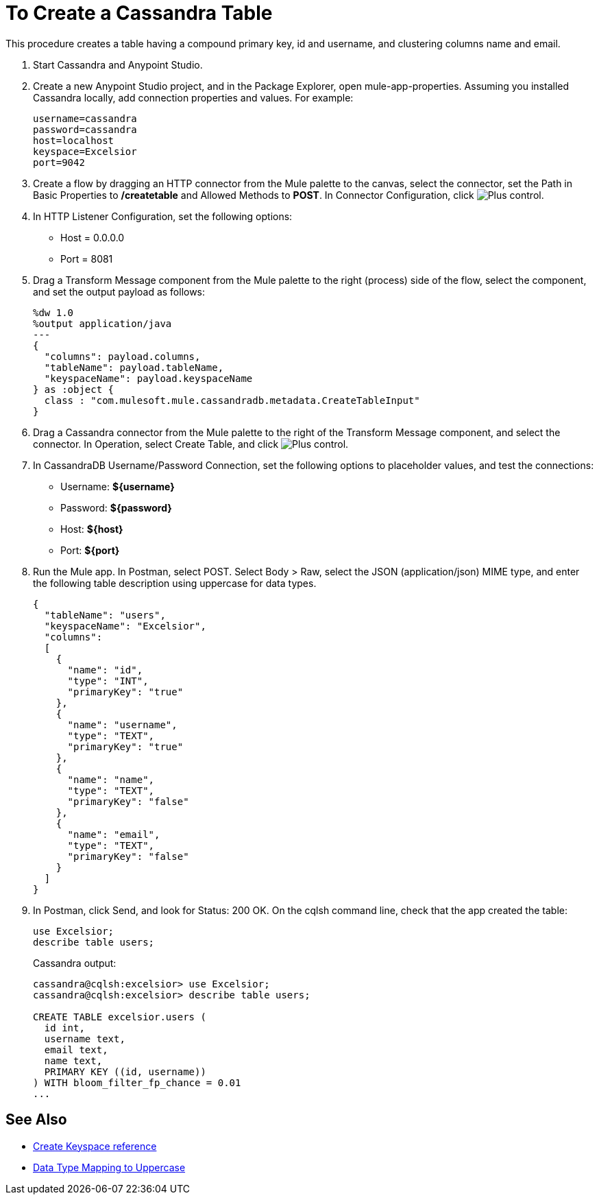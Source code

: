 = To Create a Cassandra Table
:page-aliases: 3.8@mule-runtime::cassandra-connector-create-table-task.adoc

This procedure creates a table having a compound primary key, id and username, and clustering columns name and email.

. Start Cassandra and Anypoint Studio.
. Create a new Anypoint Studio project, and in the Package Explorer, open mule-app-properties. Assuming you installed Cassandra locally, add connection properties and values. For example:
+
----
username=cassandra
password=cassandra
host=localhost
keyspace=Excelsior
port=9042
----
+
. Create a flow by dragging an HTTP connector from the Mule palette to the canvas, select the connector, set the Path in Basic Properties to */createtable* and Allowed Methods to *POST*. In Connector Configuration, click image:plus.png[Plus control].
. In HTTP Listener Configuration, set the following options:
+
* Host = 0.0.0.0
* Port = 8081
+
. Drag a Transform Message component from the Mule palette to the right (process) side of the flow, select the component, and set the output payload as follows:
+
----
%dw 1.0
%output application/java
---
{
  "columns": payload.columns,
  "tableName": payload.tableName,
  "keyspaceName": payload.keyspaceName
} as :object {
  class : "com.mulesoft.mule.cassandradb.metadata.CreateTableInput"
}
----
+
. Drag a Cassandra connector from the Mule palette to the right of the Transform Message component, and select the connector. In Operation, select Create Table, and click image:plus.png[Plus control].
. In CassandraDB Username/Password Connection, set the following options to placeholder values, and test the connections:
+
* Username: *${username}*
* Password: *${password}*
* Host: *${host}*
* Port: *${port}*
+
. Run the Mule app. In Postman, select POST. Select Body > Raw, select the JSON (application/json) MIME type, and enter the following table description using uppercase for data types.
+
----
{
  "tableName": "users",
  "keyspaceName": "Excelsior",
  "columns":
  [
    {
      "name": "id",
      "type": "INT",
      "primaryKey": "true"
    },
    {
      "name": "username",
      "type": "TEXT",
      "primaryKey": "true"
    },
    {
      "name": "name",
      "type": "TEXT",
      "primaryKey": "false"
    },
    {
      "name": "email",
      "type": "TEXT",
      "primaryKey": "false"
    }
  ]
}
----
+
. In Postman, click Send, and look for Status: 200 OK. On the cqlsh command line, check that the app created the table:
+
----
use Excelsior;
describe table users;
----
+
Cassandra output:
+
----
cassandra@cqlsh:excelsior> use Excelsior;
cassandra@cqlsh:excelsior> describe table users;

CREATE TABLE excelsior.users (
  id int,
  username text,
  email text,
  name text,
  PRIMARY KEY ((id, username))
) WITH bloom_filter_fp_chance = 0.01
...
----

== See Also

* xref:cassandra-connector-ops-reference.adoc#create-keyspace[Create Keyspace reference]
* xref:cassandra-connector-datatypes.adoc#data-type-mapping[Data Type Mapping to Uppercase]
